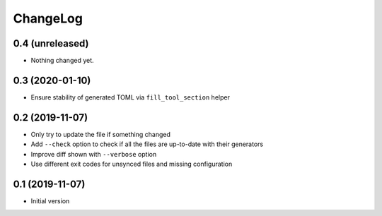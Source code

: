 ChangeLog
=========

0.4 (unreleased)
----------------

- Nothing changed yet.


0.3 (2020-01-10)
----------------

- Ensure stability of generated TOML via ``fill_tool_section`` helper


0.2 (2019-11-07)
----------------

- Only try to update the file if something changed
- Add ``--check`` option to check if all the files are up-to-date with their generators
- Improve diff shown with ``--verbose`` option
- Use different exit codes for unsynced files and missing configuration


0.1 (2019-11-07)
----------------

- Initial version
